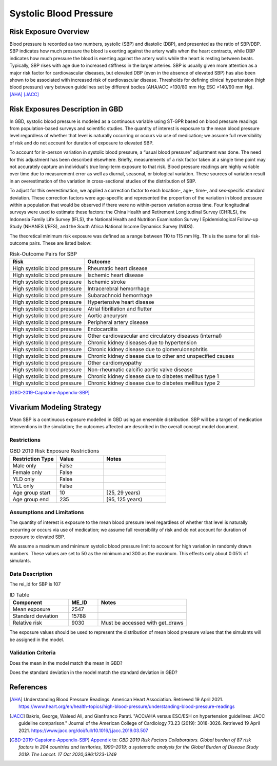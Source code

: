 .. _2019_risk_sbp:

======================================
Systolic Blood Pressure
======================================

Risk Exposure Overview
----------------------

Blood pressure is recorded as two numbers, systolic (SBP) and diastolic (DBP), and presented as the ratio of SBP/DBP. SBP indicates how much pressure the blood is exerting against the artery walls when the heart contracts, while DBP indicates how much pressure the blood is exerting against the artery walls while the heart is resting between beats. Typically, SBP rises with age due to increased stiffness in the larger arteries. SBP is usually given more attention as a major risk factor for cardiovascular diseases, but elevated DBP (even in the absence of elevated SBP) has also been shown to be associated with increased risk of cardiovascular disease. Thresholds for defining clinical hypertension (high blood pressure) vary between guidelines set by different bodies (AHA/ACC >130/80 mm Hg; ESC >140/90 mm Hg). 
[AHA]_
[JACC]_


Risk Exposures Description in GBD
---------------------------------

In GBD, systolic blood pressure is modeled as a continuous variable using ST-GPR based on blood pressure readings from population-based surveys and scientific studies. The quantity of interest is exposure to the mean blood pressure level regardless of whether that level is naturally occurring or occurs via use of medication; we assume full reversibility of risk and do not account for duration of exposure to elevated SBP.  

To account for in-person variation in systolic blood pressure, a “usual blood pressure” adjustment was done. The need for this adjustment has been described elsewhere. Briefly, measurements of a risk factor taken at a single time point may not accurately capture an individual’s true long-term exposure to that risk. Blood pressure readings are highly variable over time due to measurement error as well as diurnal, seasonal, or biological variation. These sources of variation result in an overestimation of the variation in cross-sectional studies of the distribution of SBP.  

To adjust for this overestimation, we applied a correction factor to each location-, age-, time-, and sex-specific standard deviation. These correction factors were age-specific and represented the proportion of the variation in blood pressure within a population that would be observed if there were no within-person variation across time. Four longitudinal surveys were used to estimate these factors: the China Health and Retirement Longitudinal Survey (CHRLS), the Indonesia Family Life Survey (IFLS), the National Health and Nutrition Examination Survey I Epidemiological Follow-up Study (NHANES I/EFS), and the South Africa National Income Dynamics Survey (NIDS). 

The theoretical minimum risk exposure was defined as a range between 110 to 115 mm Hg. This is the same for all risk-outcome pairs. These are listed below: 

.. list-table:: Risk-Outcome Pairs for SBP
   :widths: 11 25
   :header-rows: 1

   * - Risk
     - Outcome
   * - High systolic blood pressure
     - Rheumatic heart disease
   * - High systolic blood pressure
     - Ischemic heart disease
   * - High systolic blood pressure
     - Ischemic stroke
   * - High systolic blood pressure
     - Intracerebral hemorrhage
   * - High systolic blood pressure
     - Subarachnoid hemorrhage
   * - High systolic blood pressure
     - Hypertensive heart disease
   * - High systolic blood pressure
     - Atrial fibrillation and flutter
   * - High systolic blood pressure
     - Aortic aneurysm
   * - High systolic blood pressure
     - Peripheral artery disease
   * - High systolic blood pressure
     - Endocarditis
   * - High systolic blood pressure
     - Other cardiovascular and circulatory diseases (internal)
   * - High systolic blood pressure
     - Chronic kidney diseases due to hypertension
   * - High systolic blood pressure
     - Chronic kidney disease due to glomerulonephritis
   * - High systolic blood pressure
     - Chronic kidney disease due to other and unspecified causes
   * - High systolic blood pressure
     - Other cardiomyopathy
   * - High systolic blood pressure
     - Non-rheumatic calcific aortic valve disease
   * - High systolic blood pressure
     - Chronic kidney disease due to diabetes mellitus type 1
   * - High systolic blood pressure
     - Chronic kidney disease due to diabetes mellitus type 2

[GBD-2019-Capstone-Appendix-SBP]_

Vivarium Modeling Strategy
--------------------------

Mean SBP is a continuous exposure modelled in GBD using an ensemble distribution. SBP will be a target of medication interventions in the simulation; the outcomes affected are described in the overall concept model document.  

Restrictions
++++++++++++

.. list-table:: GBD 2019 Risk Exposure Restrictions
   :widths: 15 15 20
   :header-rows: 1

   * - Restriction Type
     - Value
     - Notes
   * - Male only
     - False
     -
   * - Female only
     - False
     -
   * - YLD only
     - False
     -
   * - YLL only
     - False
     -
   * - Age group start
     - 10
     - [25, 29 years)
   * - Age group end
     - 235
     - [95, 125 years)

Assumptions and Limitations
+++++++++++++++++++++++++++

The quantity of interest is exposure to the mean blood pressure level regardless of whether that level is naturally occurring or occurs via use of medication; we assume full reversibility of risk and do not account for duration of exposure to elevated SBP. 

We assume a maximum and minimum systolic blood pressure limit to account for high variation in 
randomly drawn numbers. These values are set to 50 as the minimum and 300 as the maximum. This 
effects only about 0.05% of simulants. 

Data Description
++++++++++++++++

The rei_id for SBP is 107

.. list-table:: ID Table 
	:widths: 10, 5, 15
	:header-rows: 1

	* - Component
	  - ME_ID
	  - Notes
	* - Mean exposure
	  - 2547
	  - 
	* - Standard deviation
	  - 15788
	  - 
	* - Relative risk
	  - 9030
	  - Must be accessed with get_draws

The exposure values should be used to represent the distribution of mean blood pressure values that the simulants will be assigned in the model. 

Validation Criteria
+++++++++++++++++++

Does the mean in the model match the mean in GBD? 

Does the standard deviation in the model match the standard deviation in GBD? 

References
----------

.. [AHA] Understanding Blood Pressure Readings. American Heart Association.
	Retrieved 19 April 2021.
	https://www.heart.org/en/health-topics/high-blood-pressure/understanding-blood-pressure-readings 

.. [JACC] Bakris, George, Waleed Ali, and Gianfranco Parati. "ACC/AHA versus ESC/ESH on hypertension guidelines: JACC guideline comparison." Journal of the American College of Cardiology 73.23 (2019): 3018-3026.
	Retrieved 19 April 2021.
	https://www.jacc.org/doi/full/10.1016/j.jacc.2019.03.507

.. [GBD-2019-Capstone-Appendix-SBP]
  Appendix_ to: `GBD 2019 Risk Factors Collaborators. Global burden of 87 risk factors in 204 countries and territories, 1990–2019; a systematic analysis for the Global Burden of Disease Study 2019. The Lancet. 17 Oct 2020;396:1223-1249` 
  
.. _Appendix: https://www.thelancet.com/cms/10.1016/S0140-6736(20)30752-2/attachment/54711c7c-216e-485e-9943-8c6e25648e1e/mmc1.pdf
